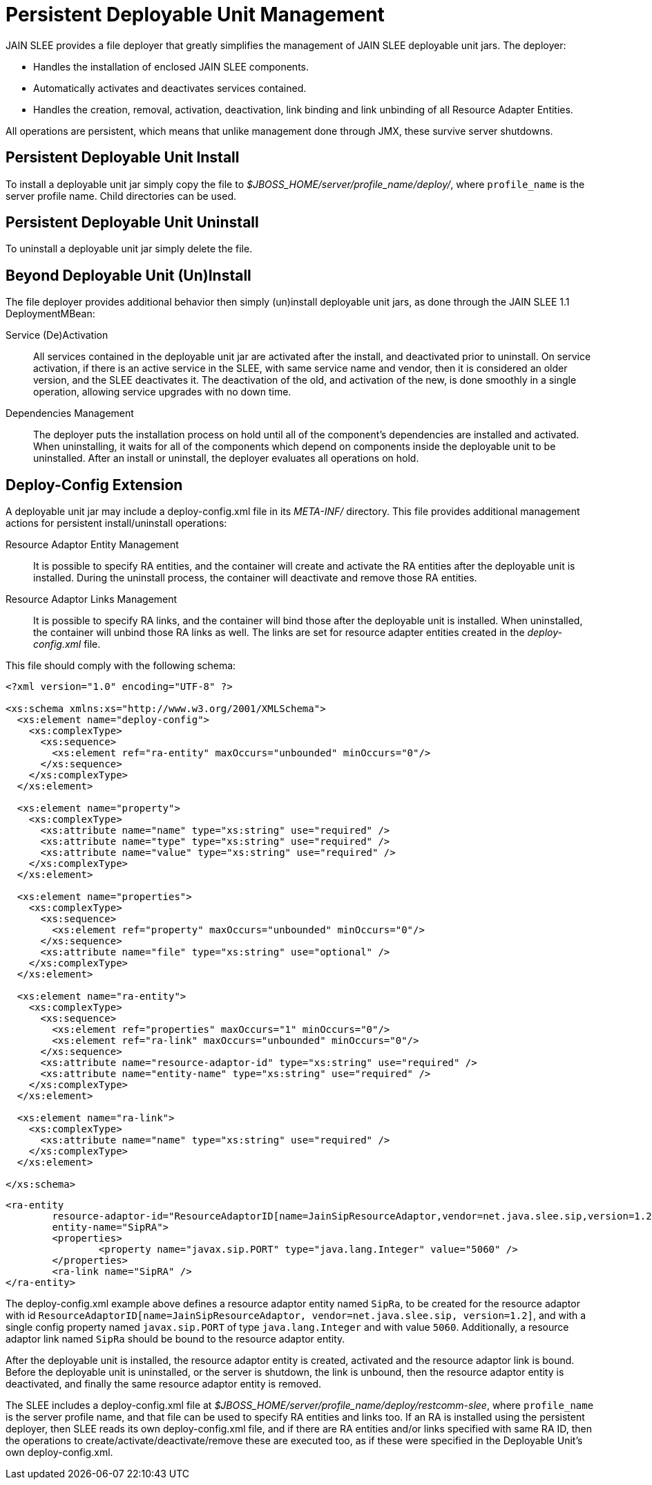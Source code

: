 
[[_management_persistent_file_deployer]]
= Persistent Deployable Unit Management

JAIN SLEE provides a file deployer that greatly simplifies the management of JAIN SLEE deployable unit jars.
The deployer: 

* Handles the installation of enclosed JAIN SLEE components. 
* Automatically activates and deactivates services contained. 
* Handles the creation, removal, activation, deactivation, link binding and link unbinding of all Resource Adapter Entities. 

All operations are persistent, which means that unlike management done through JMX, these survive server shutdowns. 

[[_management_persistent_du_install]]
== Persistent Deployable Unit Install

To install a deployable unit jar simply copy the file to [path]_$JBOSS_HOME/server/profile_name/deploy/_, where [app]`profile_name` is the server profile name.
Child directories can be used.

[[_management_persistent_du_uninstall]]
== Persistent Deployable Unit Uninstall

To uninstall a deployable unit jar simply delete the file.

[[_management_persistent_deployer_additional_behavior]]
== Beyond Deployable Unit (Un)Install

The file deployer provides additional behavior then simply (un)install deployable unit jars, as done through the JAIN SLEE 1.1 DeploymentMBean:

Service (De)Activation::
  All services contained in the deployable unit jar are activated after the install, and deactivated prior to uninstall.
  On service activation, if there is an active service in the SLEE, with same service name and vendor, then it is considered an older version, and the SLEE deactivates it. The deactivation of the old, and activation of the new, is done smoothly in a single operation, allowing service upgrades with no down time.

Dependencies Management::
  The deployer puts the installation process on hold until all of the component's dependencies are installed and activated.
  When uninstalling, it waits for all of the components which depend on components inside the deployable unit to be uninstalled.
  After an install or uninstall, the deployer evaluates all operations on hold.

[[_management_persistent_deployer_deploy_config_extension]]
== Deploy-Config Extension

A deployable unit jar may include a deploy-config.xml file in its [path]_META-INF/_ directory.
This file provides additional management actions for persistent install/uninstall operations:

Resource Adaptor Entity Management::
  It is possible to specify RA entities, and the container will create and activate the RA entities after the deployable unit is installed.
  During the uninstall process, the container will deactivate and remove those RA entities.

Resource Adaptor Links Management::
  It is possible to specify RA links, and the container will bind those after the deployable unit is installed.
  When uninstalled, the container will unbind those RA links as well.
  The links are set for resource adapter entities created in the [path]_deploy-config.xml_ file.

This file should comply with the following schema:

[source,xml]
----

<?xml version="1.0" encoding="UTF-8" ?>

<xs:schema xmlns:xs="http://www.w3.org/2001/XMLSchema">
  <xs:element name="deploy-config">
    <xs:complexType>
      <xs:sequence>
        <xs:element ref="ra-entity" maxOccurs="unbounded" minOccurs="0"/>
      </xs:sequence>
    </xs:complexType>
  </xs:element>

  <xs:element name="property">
    <xs:complexType>
      <xs:attribute name="name" type="xs:string" use="required" />
      <xs:attribute name="type" type="xs:string" use="required" />
      <xs:attribute name="value" type="xs:string" use="required" />
    </xs:complexType>
  </xs:element>

  <xs:element name="properties">
    <xs:complexType>
      <xs:sequence>
        <xs:element ref="property" maxOccurs="unbounded" minOccurs="0"/>
      </xs:sequence>
      <xs:attribute name="file" type="xs:string" use="optional" />
    </xs:complexType>
  </xs:element>

  <xs:element name="ra-entity">
    <xs:complexType>
      <xs:sequence>
        <xs:element ref="properties" maxOccurs="1" minOccurs="0"/>
        <xs:element ref="ra-link" maxOccurs="unbounded" minOccurs="0"/>
      </xs:sequence>
      <xs:attribute name="resource-adaptor-id" type="xs:string" use="required" />
      <xs:attribute name="entity-name" type="xs:string" use="required" />
    </xs:complexType>
  </xs:element>

  <xs:element name="ra-link">
    <xs:complexType>
      <xs:attribute name="name" type="xs:string" use="required" />
    </xs:complexType>
  </xs:element>

</xs:schema>
----

[source,xml]
----

<ra-entity
	resource-adaptor-id="ResourceAdaptorID[name=JainSipResourceAdaptor,vendor=net.java.slee.sip,version=1.2]"
	entity-name="SipRA">
	<properties>
		<property name="javax.sip.PORT" type="java.lang.Integer" value="5060" /> 
	</properties>
	<ra-link name="SipRA" />
</ra-entity>
----

The deploy-config.xml example above defines a resource adaptor entity named `SipRa`, to be created for the resource adaptor with id `ResourceAdaptorID[name=JainSipResourceAdaptor, vendor=net.java.slee.sip, version=1.2]`, and with a single config property named `javax.sip.PORT` of type `java.lang.Integer` and with value `5060`.
Additionally, a resource adaptor link named `SipRa` should be bound to the resource adaptor entity.

After the deployable unit is installed, the resource adaptor entity is created, activated and the resource adaptor link is bound.
Before the deployable unit is uninstalled, or the server is shutdown, the link is unbound, then the resource adaptor entity is deactivated, and finally the same resource adaptor entity is removed.

The SLEE includes a deploy-config.xml file at [path]_$JBOSS_HOME/server/profile_name/deploy/restcomm-slee_, where [app]`profile_name` is the server profile name, and that file can be used to specify RA entities and links too.
If an RA is installed using the persistent deployer, then SLEE reads its own deploy-config.xml file, and if there are RA entities and/or links specified with same RA ID, then the operations to create/activate/deactivate/remove these are executed too, as if these were specified in the Deployable Unit's own deploy-config.xml.
